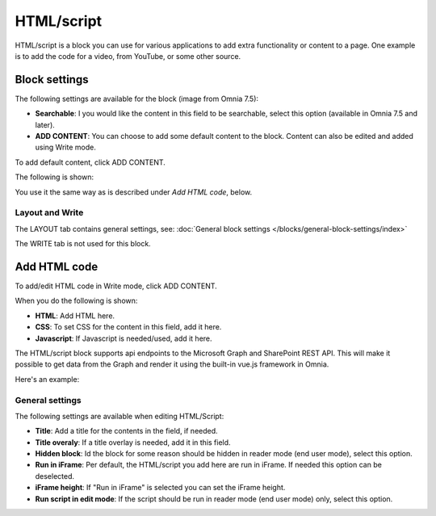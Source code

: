 HTML/script
===========================================

HTML/script is a block you can use for various applications to add extra functionality or content to a page. One example is to add the code for a video, from YouTube, or some other source.

Block settings
***************
The following settings are available for the block (image from Omnia 7.5):

.. image:: html-settings-v75.png

+ **Searchable**: I you would like the content in this field to be searchable, select this option (available in Omnia 7.5 and later).
+ **ADD CONTENT**: You can choose to add some default content to the block. Content can also be edited and added using Write mode.

To add default content, click ADD CONTENT.

The following is shown:

.. image:: html-settings-new2.png

You use it the same way as is described under *Add HTML code*, below.

Layout and Write
------------------
The LAYOUT tab contains general settings, see: :doc:`General block settings </blocks/general-block-settings/index>`

The WRITE tab is not used for this block.

Add HTML code
****************
To add/edit HTML code in Write mode, click ADD CONTENT. 

.. image:: html-add-content-new.png

When you do the following is shown:

.. image:: html-settings-new2.png

+ **HTML**: Add HTML here.
+ **CSS**: To set CSS for the content in this field, add it here.
+ **Javascript**: If Javascript is needed/used, add it here.

The HTML/script block supports api endpoints to the Microsoft Graph and SharePoint REST API. This will make it possible to get data from the Graph and render it using the built-in vue.js framework in Omnia.

Here's an example:

.. image:: script-html-new-api1-edited.png

General settings
-------------------
The following settings are available when editing HTML/Script:

.. image:: html-script-general-new.png

+ **Title**: Add a title for the contents in the field, if needed.
+ **Title overaly**: If a title overlay is needed, add it in this field.
+ **Hidden block**: Id the block for some reason should be hidden in reader mode (end user mode), select this option.
+ **Run in iFrame**: Per default, the HTML/script you add here are run in iFrame. If needed this option can be deselected.
+ **iFrame height**: If "Run in iFrame" is selected you can set the iFrame height.
+ **Run script in edit mode**: If the script should be run in reader mode (end user mode) only, select this option.

